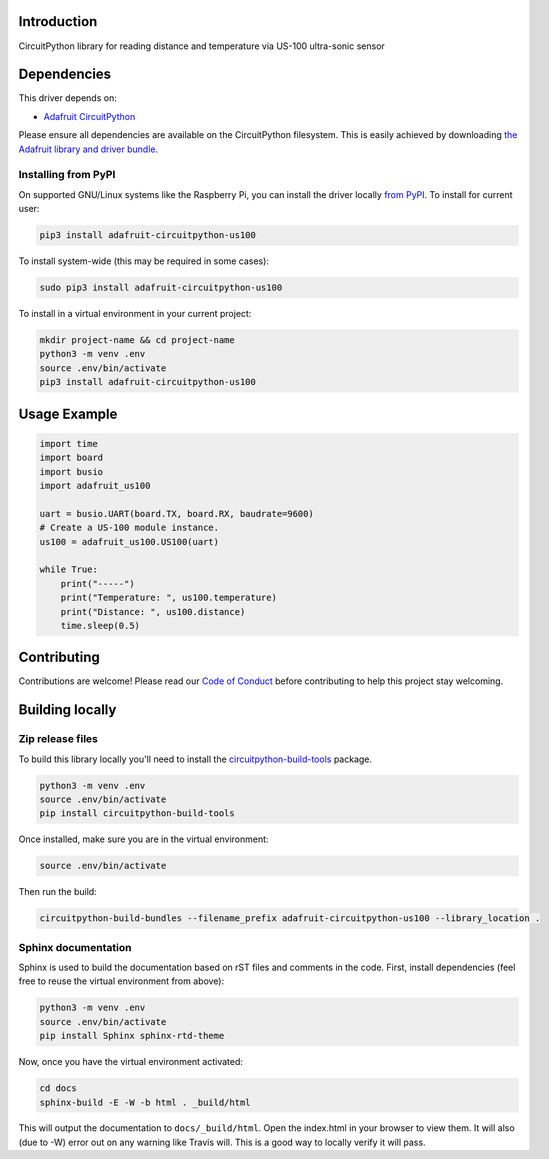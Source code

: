 Introduction
============

.. image:: https://readthedocs.org/projects/adafruit-circuitpython-us100/badge/?version=latest
    :target: https://circuitpython.readthedocs.io/projects/us100/en/latest/
    :alt: Documentation Status

.. image:: https://img.shields.io/discord/327254708534116352.svg
    :target: https://discord.gg/nBQh6qu
    :alt: Discord

.. image:: https://travis-ci.org/adafruit/Adafruit_CircuitPython_US100.svg?branch=master
    :target: https://travis-ci.org/adafruit/Adafruit_CircuitPython_US100
    :alt: Build Status

CircuitPython library for reading distance and temperature via US-100 ultra-sonic sensor


Dependencies
=============
This driver depends on:

* `Adafruit CircuitPython <https://github.com/adafruit/circuitpython>`_

Please ensure all dependencies are available on the CircuitPython filesystem.
This is easily achieved by downloading
`the Adafruit library and driver bundle <https://github.com/adafruit/Adafruit_CircuitPython_Bundle>`_.

Installing from PyPI
--------------------

On supported GNU/Linux systems like the Raspberry Pi, you can install the driver locally `from
PyPI <https://pypi.org/project/adafruit-circuitpython-us100/>`_. To install for current user:

.. code-block:: shell

    pip3 install adafruit-circuitpython-us100

To install system-wide (this may be required in some cases):

.. code-block:: shell

    sudo pip3 install adafruit-circuitpython-us100

To install in a virtual environment in your current project:

.. code-block:: shell

    mkdir project-name && cd project-name
    python3 -m venv .env
    source .env/bin/activate
    pip3 install adafruit-circuitpython-us100

Usage Example
=============

.. code-block:: python

	import time
	import board
	import busio
	import adafruit_us100

	uart = busio.UART(board.TX, board.RX, baudrate=9600)
	# Create a US-100 module instance.
	us100 = adafruit_us100.US100(uart)

	while True:
	    print("-----")
	    print("Temperature: ", us100.temperature)
	    print("Distance: ", us100.distance)
	    time.sleep(0.5)


Contributing
============

Contributions are welcome! Please read our `Code of Conduct
<https://github.com/adafruit/Adafruit_CircuitPython_US100/blob/master/CODE_OF_CONDUCT.md>`_
before contributing to help this project stay welcoming.

Building locally
================

Zip release files
-----------------

To build this library locally you'll need to install the
`circuitpython-build-tools <https://github.com/adafruit/circuitpython-build-tools>`_ package.

.. code-block:: shell

    python3 -m venv .env
    source .env/bin/activate
    pip install circuitpython-build-tools

Once installed, make sure you are in the virtual environment:

.. code-block:: shell

    source .env/bin/activate

Then run the build:

.. code-block:: shell

    circuitpython-build-bundles --filename_prefix adafruit-circuitpython-us100 --library_location .

Sphinx documentation
-----------------------

Sphinx is used to build the documentation based on rST files and comments in the code. First,
install dependencies (feel free to reuse the virtual environment from above):

.. code-block:: shell

    python3 -m venv .env
    source .env/bin/activate
    pip install Sphinx sphinx-rtd-theme

Now, once you have the virtual environment activated:

.. code-block:: shell

    cd docs
    sphinx-build -E -W -b html . _build/html

This will output the documentation to ``docs/_build/html``. Open the index.html in your browser to
view them. It will also (due to -W) error out on any warning like Travis will. This is a good way to
locally verify it will pass.
